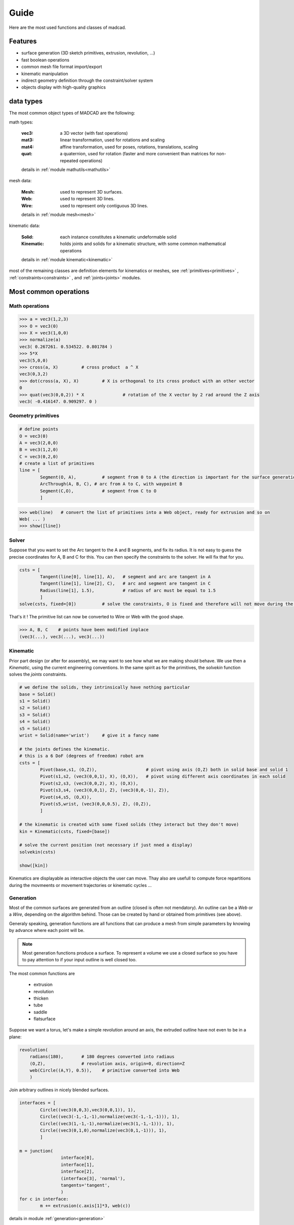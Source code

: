 Guide
=====

Here are the most used functions and classes of madcad.


Features
--------

- surface generation (3D sketch primitives, extrusion, revolution, ...)
- fast boolean operations
- common mesh file format import/export
- kinematic manipulation
- indirect geometry definition through the constraint/solver system
- objects display with high-quality graphics

data types
----------

The most common object types of MADCAD are the following:

math types: 

	:vec3:    a 3D vector (with fast operations)
	:mat3:    linear transformation, used for rotations and scaling
	:mat4:    affine transformation, used for poses, rotations, translations, scaling
	:quat:    a quaternion, used for rotation (faster and more convenient than matrices for non-repeated operations)
	
	details in :ref:`module mathutils<mathutils>`


mesh data: 

	:Mesh:		used to represent 3D surfaces.
	:Web:		used to represent 3D lines.
	:Wire:		used to represent only contiguous 3D lines.
	
	details in :ref:`module mesh<mesh>`


kinematic data: 

	:Solid:		each instance constitutes a kinematic undeformable solid
	:Kinematic:	holds joints and solids for a kinematic structure, with some common mathematical operations
	
	details in :ref:`module kinematic<kinematic>`

most of the remaining classes are definition elements for kinematics or meshes, see :ref:`primitives<primitives>` , :ref:`constraints<constraints>` , and :ref:`joints<joints>` modules.

Most common operations
----------------------

Math operations
***************

.. code-block:: python
	
	>>> a = vec3(1,2,3)
	>>> O = vec3(0)
	>>> X = vec3(1,0,0)
	>>> normalize(a)
	vec3( 0.267261. 0.534522. 0.801784 )
	>>> 5*X
	vec3(5,0,0)
	>>> cross(a, X)		# cross product  a ^ X
	vec3(0,3,2)
	>>> dot(cross(a, X), X)		# X is orthogonal to its cross product with an other vector
	0
	>>> quat(vec3(0,0,2)) * X		# rotation of the X vector by 2 rad around the Z axis
	vec3( -0.416147. 0.909297. 0 )
	
Geometry primitives
*******************

.. code-block:: python
	
	# define points
	O = vec3(0)
	A = vec3(2,0,0)
	B = vec3(1,2,0)
	C = vec3(0,2,0)
	# create a list of primitives
	line = [
		Segment(O, A),          # segment from 0 to A (the direction is important for the surface generation)
		ArcThrough(A, B, C), # arc from A to C, with waypoint B
		Segment(C,O),           # segment from C to O
		]

.. code-block:: python

	>>> web(line)	# convert the list of primitives into a Web object, ready for extrusion and so on
	Web( ... )
	>>> show([line])
	
.. image:: /screenshots/primitives-unsolved.png

Solver
******

Suppose that you want to set the Arc tangent to the A and B segments, and fix its radius. It is not easy to guess the precise coordinates for A, B and C for this. You can then specify the constraints to the solver. He will fix that for you.

.. code-block:: python

	csts = [
		Tangent(line[0], line[1], A),   # segment and arc are tangent in A
		Tangent(line[1], line[2], C),   # arc and segment are tangent in C
		Radius(line[1], 1.5),           # radius of arc must be equal to 1.5
		]
	solve(csts, fixed=[0])		# solve the constraints, O is fixed and therefore will not move during the process
	
That's it ! The primitive list can now be converted to Wire or Web with the good shape.	

.. code-block:: python

	>>> A, B, C    # points have been modified inplace
	(vec3(...), vec3(...), vec3(...))
	
.. image:: /screenshots/primitives-solved.png

Kinematic
*********

Prior part design (or after for assembly), we may want to see how what we are making should behave. We use then a `Kinematic`, using the current engineering conventions. In the same spirit as for the primitives, the `solvekin` function solves the *joints* constraints.

.. code-block:: python

	# we define the solids, they intrinsically have nothing particular
	base = Solid()
	s1 = Solid()
	s2 = Solid()
	s3 = Solid()
	s4 = Solid()
	s5 = Solid()
	wrist = Solid(name='wrist')	# give it a fancy name
	
	# the joints defines the kinematic.
	# this is a 6 DoF (degrees of freedom) robot arm
	csts = [
		Pivot(base,s1, (O,Z)),                   # pivot using axis (O,Z) both in solid base and solid 1
		Pivot(s1,s2, (vec3(0,0,1), X), (O,X)),   # pivot using different axis coordinates in each solid
		Pivot(s2,s3, (vec3(0,0,2), X), (O,X)),
		Pivot(s3,s4, (vec3(0,0,1), Z), (vec3(0,0,-1), Z)),
		Pivot(s4,s5, (O,X)),
		Pivot(s5,wrist, (vec3(0,0,0.5), Z), (O,Z)),
		]
	
	# the kinematic is created with some fixed solids (they interact but they don't move)
	kin = Kinematic(csts, fixed=[base])
	
	# solve the current position (not necessary if just nned a display)
	solvekin(csts)
	
	show([kin])
	
Kinematics are displayable as interactive objects the user can move. Thay also are usefull to compute force repartitions during the movmeents or movement trajectories or kinematic cycles ...
	
.. image:: /screenshots/kinematic-robot-arm.png

Generation
**********

Most of the common surfaces are generated from an outline (closed is often not mendatory). An outline can be a `Web` or a `Wire`, depending on the algorithm behind. Those can be created by hand or obtained from primitives (see above).

Generaly speaking, generation functions are all functions that can produce a mesh from simple parameters by knowing by advance where each point will be.

.. note::
	Most generation functions produce a surface. To represent a volume we use a closed surface so you have to pay attention to if your input outline is well closed too.

The most common functions are

	* extrusion
	* revolution
	* thicken
	* tube
	* saddle
	* flatsurface

Suppose we want a torus, let's make a simple revolution around an axis, the extruded outline have not even to be in a plane:

.. code-block:: python

	revolution(
	    radians(180),       # 180 degrees converted into radiaus 
	    (O,Z),              # revolution axis, origin=0, direction=Z
	    web(Circle((A,Y), 0.5)),	# primitive converted into Web
	    )

.. image:: /screenshots/revolution-circle.png
	:width: 500px



Join arbitrary outlines in nicely blended surfaces.
	
.. code-block:: python

	interfaces = [
		Circle((vec3(0,0,3),vec3(0,0,1)), 1),
		Circle((vec3(-1,-1,-1),normalize(vec3(-1,-1,-1))), 1),
		Circle((vec3(1,-1,-1),normalize(vec3(1,-1,-1))), 1),
		Circle((vec3(0,1,0),normalize(vec3(0,1,-1))), 1),
		]

	m = junction(
			interface[0],
			interface[1],
			interface[2],
			(interface[3], 'normal'),
			tangents='tangent',
			)
	for c in interface:
		m += extrusion(c.axis[1]*3, web(c))

.. image:: /screenshots/junction-circles-post.png
	:width: 500px

details in module :ref:`generation<generation>`


Reworking
*********

For some geometries it is much faster to rework the already generated mesh to add complex geometries. Putting a hole in a surface for instance. Thus you won't need to generate all the intersection surfaces by hand.

.. code-block:: python

	# obtain two different shapes that has noting to to with each other
	m1 = brick(width=vec3(2))
	m2 = m1.transform(vec3(0.5, 0.3, 0.4)) .transform(quat(0.7*vec3(1,1,0)))
	
	# remove the volue of the second to the first
	difference(m1, m2)
	
.. image:: /screenshots/boolean-cube.png

An other usual rework operation is cut edges with chamfers or roundings. Because `round` is already a math function, we use the term `bevel`

.. code-block:: python

	# obtain a mesh
	cube = brick(width=vec3(2))
	# cut some edges
	bevel(cube, 
		[(0,1),(1,2),(2,3),(0,3),(1,5),(0,4)], 		# edges to smooth
		('width', 0.3),		# cutting description, known as 'cutter'
		)
	
.. image:: /screenshots/bevel-cube.png


